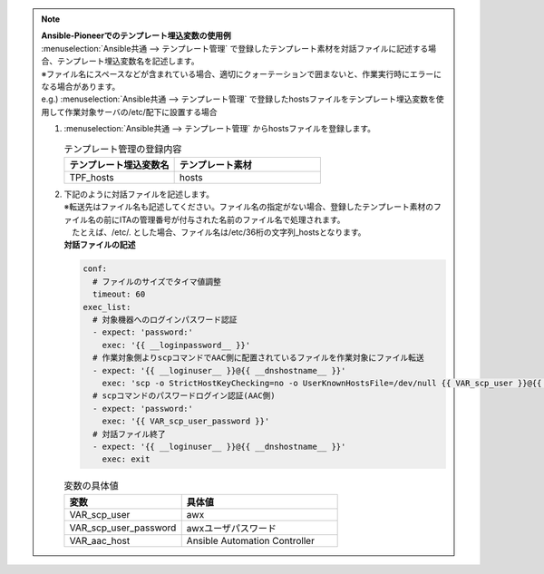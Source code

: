 
.. note:: | **Ansible-Pioneerでのテンプレート埋込変数の使用例**

   |  :menuselection:`Ansible共通 --> テンプレート管理` で登録したテンプレート素材を対話ファイルに記述する場合、テンプレート埋込変数名を記述します。

   | ※ファイル名にスペースなどが含まれている場合、適切にクォーテーションで囲まないと、作業実行時にエラーになる場合があります。

   | e.g.) :menuselection:`Ansible共通 --> テンプレート管理` で登録したhostsファイルをテンプレート埋込変数を使用して作業対象サーバの/etc/配下に設置する場合

   #. | :menuselection:`Ansible共通 --> テンプレート管理` からhostsファイルを登録します。

      .. list-table:: テンプレート管理の登録内容
         :widths: 30 40
         :header-rows: 1
         :align: left

         * - テンプレート埋込変数名
           - テンプレート素材
         * - TPF_hosts
           - hosts


   #. | 下記のように対話ファイルを記述します。
      | ※転送先はファイル名も記述してください。ファイル名の指定がない場合、登録したテンプレート素材のファイル名の前にITAの管理番号が付与された名前のファイル名で処理されます。
      | 　たとえば、/etc/. とした場合、ファイル名は/etc/36桁の文字列_hostsとなります。

      | **対話ファイルの記述**

      .. code-block:: yaml

          conf:
            # ファイルのサイズでタイマ値調整
            timeout: 60
          exec_list:
            # 対象機器へのログインパスワード認証
            - expect: 'password:'
              exec: '{{ __loginpassword__ }}'
            # 作業対象側よりscpコマンドでAAC側に配置されているファイルを作業対象にファイル転送
            - expect: '{{ __loginuser__ }}@{{ __dnshostname__ }}'
              exec: 'scp -o StrictHostKeyChecking=no -o UserKnownHostsFile=/dev/null {{ VAR_scp_user }}@{{ VAR_aac_host }}:{{ TPF_hosts }} /etc/hosts'
            # scpコマンドのパスワードログイン認証(AAC側)
            - expect: 'password:'
              exec: '{{ VAR_scp_user_password }}'
            # 対話ファイル終了
            - expect: '{{ __loginuser__ }}@{{ __dnshostname__ }}'
              exec: exit

      .. list-table:: 変数の具体値
           :widths: 30 40
           :header-rows: 1
           :align: left

           * - 変数
             - 具体値
           * - VAR_scp_user
             - awx
           * - VAR_scp_user_password
             - awxユーザパスワード
           * - VAR_aac_host
             - Ansible Automation Controller
